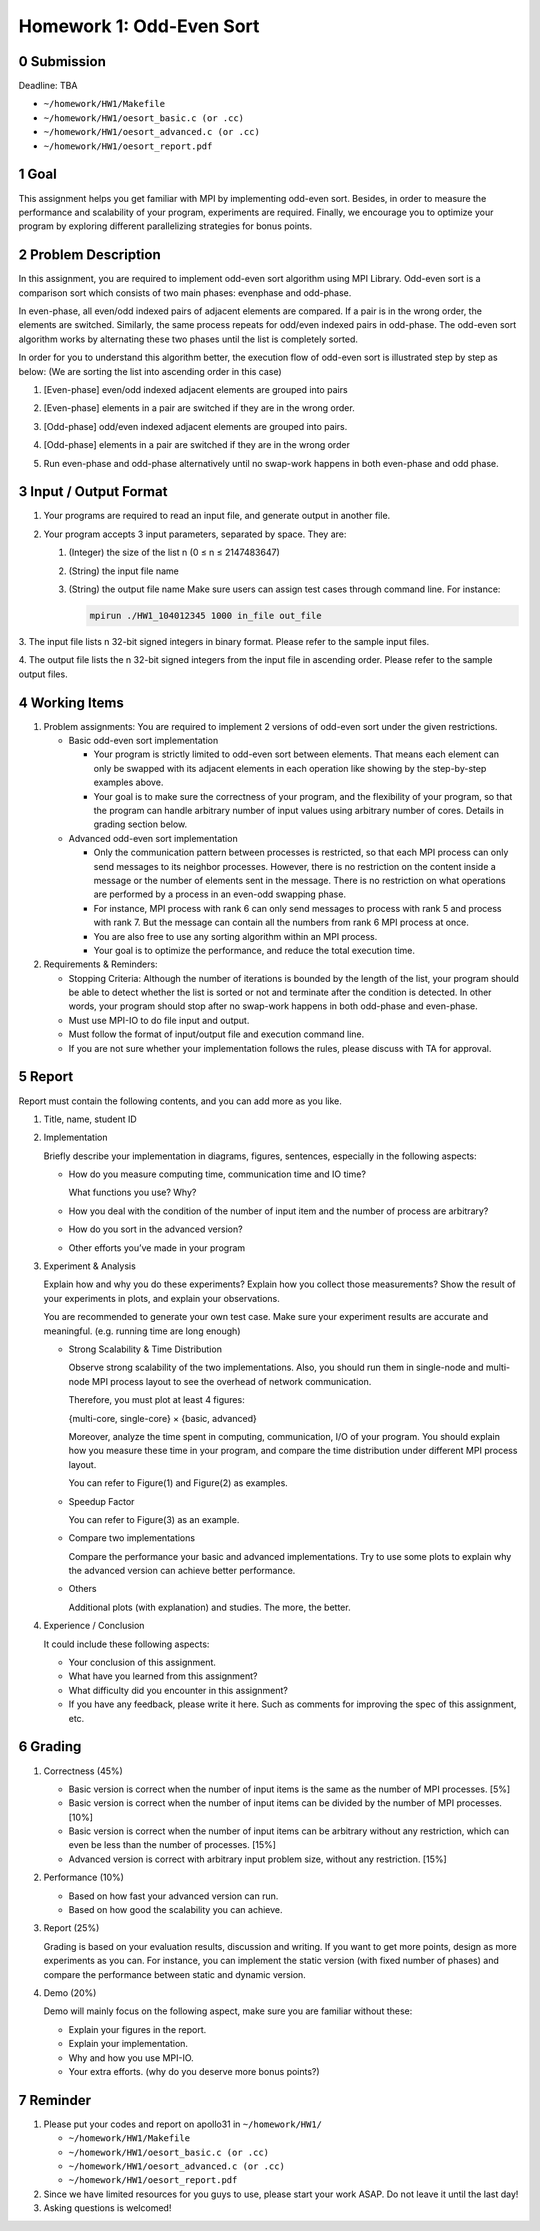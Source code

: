 Homework 1: Odd-Even Sort
=========================

0 Submission
------------

Deadline: TBA

*   ``~/homework/HW1/Makefile``
*   ``~/homework/HW1/oesort_basic.c (or .cc)``
*   ``~/homework/HW1/oesort_advanced.c (or .cc)``
*   ``~/homework/HW1/oesort_report.pdf``

1 Goal
------

This assignment helps you get familiar with MPI by implementing odd-even sort.
Besides, in order to measure the performance and scalability of your program,
experiments are required. Finally, we encourage you to optimize your program by
exploring different parallelizing strategies for bonus points.

2 Problem Description
---------------------

In this assignment, you are required to implement odd-even sort algorithm using MPI
Library. Odd-even sort is a comparison sort which consists of two main phases: evenphase
and odd-phase.

In even-phase, all even/odd indexed pairs of adjacent elements are compared. If a pair is
in the wrong order, the elements are switched. Similarly, the same process repeats for
odd/even indexed pairs in odd-phase. The odd-even sort algorithm works by alternating
these two phases until the list is completely sorted.

In order for you to understand this algorithm better, the execution flow of odd-even sort
is illustrated step by step as below: (We are sorting the list into ascending order in this
case)

1.  [Even-phase] even/odd indexed adjacent elements are grouped into pairs

    .. image:: images/a.png

2.  [Even-phase] elements in a pair are switched if they are in the wrong order.

    .. image:: images/b.png

3.  [Odd-phase] odd/even indexed adjacent elements are grouped into pairs.

    .. image:: images/c.png

4.  [Odd-phase] elements in a pair are switched if they are in the wrong order

    .. image:: images/d.png

5.  Run even-phase and odd-phase alternatively until no swap-work happens in
    both even-phase and odd phase.

3 Input / Output Format
-----------------------

1.  Your programs are required to read an input file, and generate output in another file.

2.  Your program accepts 3 input parameters, separated by space. They are:


    1.  (Integer) the size of the list n (0 ≤ n ≤ 2147483647)

    2.  (String) the input file name

    3.  (String) the output file name
        Make sure users can assign test cases through command line. For instance:

        .. code-block:: bash

            mpirun ./HW1_104012345 1000 in_file out_file

3.  The input file lists n 32-bit signed integers in binary format. Please refer to the
sample input files.

4.  The output file lists the n 32-bit signed integers from the input file in ascending
order. Please refer to the sample output files.

4 Working Items
---------------

1.  Problem assignments: You    are required    to  implement   2   versions    of  odd-even    sort
    under the given restrictions.

    *   Basic odd-even sort implementation

        *   Your program is strictly limited to odd-even sort between elements. That
            means each element can only be swapped with its adjacent elements in
            each operation like showing by the step-by-step examples above.

        *   Your goal is to make sure the correctness of your program, and the
            flexibility of your program, so that the program can handle arbitrary
            number of input values using arbitrary number of cores. Details in
            grading section below.

    *   Advanced odd-even sort implementation

        *   Only the communication pattern between processes is restricted, so that
            each MPI process can only send messages to its neighbor processes.
            However, there is no restriction on the content inside a message or the
            number of elements sent in the message. There is no restriction on what
            operations are performed by a process in an even-odd swapping phase.

        *   For instance, MPI process with rank 6 can only send messages to process
            with rank 5 and process with rank 7. But the message can contain all the
            numbers from rank 6 MPI process at once.

        *   You are also free to use any sorting algorithm within an MPI process.

        *   Your goal is to optimize the performance, and reduce the total execution
            time.

2.  Requirements & Reminders:

    *   Stopping Criteria: Although the number of iterations is bounded by the length
        of the list, your program should be able to detect whether the list is sorted or
        not and terminate after the condition is detected. In other words, your program
        should stop after no swap-work happens in both odd-phase and even-phase.

    *   Must use MPI-IO to do file input and output.

    *   Must follow the format of input/output file and execution command line.

    *   If you are not sure whether your implementation follows the rules, please
        discuss with TA for approval.

5 Report
--------

Report must contain the following contents, and you can add more as you like.

1.  Title, name, student ID

2.  Implementation

    Briefly describe your implementation in diagrams, figures, sentences, especially in
    the following aspects:

    *   How do you measure computing time, communication time and IO time?

        What functions you use? Why?

    *   How you deal with the condition of the number of input item and the
        number of process are arbitrary?

    *   How do you sort in the advanced version?

    *   Other efforts you’ve made in your program

3.  Experiment & Analysis

    Explain how and why you do these experiments? Explain how you collect those
    measurements? Show the result of your experiments in plots, and explain your
    observations.

    You are recommended to generate your own test case. Make sure your experiment
    results are accurate and meaningful. (e.g. running time are long enough)

    *   Strong Scalability & Time Distribution

        Observe strong scalability of the two implementations. Also, you should run
        them in single-node and multi-node MPI process layout to see the overhead
        of network communication.

        Therefore, you must plot at least 4 figures:

        {multi-core, single-core} × {basic, advanced}

        Moreover, analyze the time spent in computing, communication, I/O of your
        program. You should explain how you measure these time in your program,
        and compare the time distribution under different MPI process layout.

        You can refer to Figure(1) and Figure(2) as examples.

    *   Speedup Factor

        You can refer to Figure(3) as an example.

    *   Compare two implementations

        Compare the performance your basic and advanced implementations. Try to
        use some plots to explain why the advanced version can achieve better
        performance.

    *   Others

        Additional plots (with explanation) and studies. The more, the better.

    .. image:: images/1.png

    .. image:: images/2.png

    .. image:: images/3.png

4.  Experience / Conclusion

    It could include these following aspects:

    *   Your conclusion of this assignment.

    *   What have you learned from this assignment?

    *   What difficulty did you encounter in this assignment?

    *   If you have any feedback, please write it here. Such as comments for
        improving the spec of this assignment, etc.

6 Grading
---------

1.  Correctness (45%)

    *   Basic version is correct when the number of input items is the same as the
        number of MPI processes. [5%]

    *   Basic version is correct when the number of input items can be divided by the
        number of MPI processes. [10%]

    *   Basic version is correct when the number of input items can be arbitrary
        without any restriction, which can even be less than the number of processes.
        [15%]

    *   Advanced version is correct with arbitrary input problem size, without any
        restriction. [15%]

2.  Performance (10%)

    *   Based on how fast your advanced version can run.

    *   Based on how good the scalability you can achieve.

3.  Report (25%)

    Grading is based on your evaluation results, discussion and writing.
    If you want to get more points, design as more experiments as you can. For instance,
    you can implement the static version (with fixed number of phases) and compare the
    performance between static and dynamic version.

4.  Demo (20%)

    Demo will mainly focus on the following aspect, make sure you are familiar without
    these:

    *   Explain your figures in the report.
    *   Explain your implementation.
    *   Why and how you use MPI-IO.
    *   Your extra efforts. (why do you deserve more bonus points?)

7 Reminder
----------

1.  Please put your codes and report on apollo31 in ``~/homework/HW1/``

    *   ``~/homework/HW1/Makefile``
    *   ``~/homework/HW1/oesort_basic.c (or .cc)``
    *   ``~/homework/HW1/oesort_advanced.c (or .cc)``
    *   ``~/homework/HW1/oesort_report.pdf``

2.  Since we have limited resources for you guys to use, please start your work ASAP.
    Do not leave it until the last day!

3.  Asking questions is welcomed!
